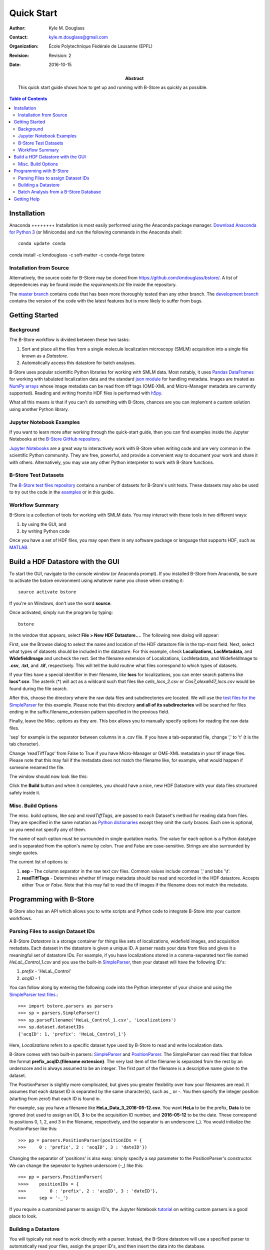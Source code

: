 .. -*- mode: rst -*-
   
***********
Quick Start
***********

:Author: Kyle M. Douglass
:Contact: kyle.m.douglass@gmail.com
:organization: École Polytechnique Fédérale de Lausanne (EPFL)
:revision: Revision: 2
:date: 2016-10-15

:abstract:

   This quick start guide shows how to get up and running with B-Store
   as quickly as possible.
   
.. meta::
   :keywords: quickstart
   :description lang=en: Quick Start guide for B-Store.
	      
.. contents:: Table of Contents

Installation
============

Anaconda ++++++++ Installation is most easily performed using the
Anaconda package manager. `Download Anaconda for Python 3`_ (or
Miniconda) and run the following commands in the Anaconda shell::

  conda update conda
conda install -c kmdouglass -c soft-matter -c conda-forge bstore

.. _Download Anaconda for Python 3: https://www.continuum.io/downloads

Installation from Source
++++++++++++++++++++++++

Alternatively, the source code for B-Store may be cloned from
https://github.com/kmdouglass/bstore/. A list of dependencies may be
found inside the *requirements.txt* file inside the repository.

The `master branch`_ contains code that has been more thoroughly
tested than any other branch. The `development branch`_ contains the
version of the code with the latest features but is more likely to
suffer from bugs.

.. _master branch: https://github.com/kmdouglass/bstore
.. _development branch: https://github.com/kmdouglass/bstore/tree/development
      
Getting Started
===============

Background
++++++++++

The B-Store workflow is divided between these two tasks: 

1. Sort and place all the files from a single molecule localization
   microscopy (SMLM) acquisition into a single file known as a
   *Datastore*.
2. Automatically access this datastore for batch analyses.

B-Store uses popular scientific Python libraries for working with SMLM
data. Most notably, it uses `Pandas DataFrames`_ for working with
tabulated localization data and the standard `json module`_ for
handling metadata. Images are treated as `NumPy arrays`_ whose image
metadata can be read from tiff tags (OME-XML and Micro-Manager
metadata are currently supported). Reading and writing from/to HDF
files is performed with `h5py`_.

What all this means is that if you can't do something with B-Store,
chances are you can implement a custom solution using another Python
library.

.. _Pandas DataFrames: http://pandas.pydata.org/pandas-docs/stable/generated/pandas.DataFrame.html
.. _json module: https://docs.python.org/3/library/json.html
.. _NumPy arrays: http://docs.scipy.org/doc/numpy/reference/generated/numpy.array.html
.. _h5py: http://www.h5py.org/

Jupyter Notebook Examples
+++++++++++++++++++++++++

If you want to learn more after working through the quick-start guide,
then you can find examples inside the Jupyter Notebooks at the
`B-Store GitHub repository`_.

`Jupyter Notebooks`_ are a great way to interactively work with
B-Store when writing code and are very common in the scientific Python
community. They are free, powerful, and provide a convenient way to
document your work and share it with others. Alternatively, you may
use any other Python interpreter to work with B-Store functions.

.. _B-Store GitHub repository: https://github.com/kmdouglass/bstore/tree/master/examples


B-Store Test Datasets
+++++++++++++++++++++

The `B-Store test files repository`_ contains a number of datasets for
B-Store's unit tests. These datasets may also be used to try out the
code in the `examples`_ or in this guide.

.. _B-Store test files repository: https://github.com/kmdouglass/bstore_test_files
.. _examples: https://github.com/kmdouglass/bstore/tree/master/examples

Workflow Summary
++++++++++++++++

B-Store is a collection of tools for working with SMLM data. You may
interact with these tools in two different ways:

1. by using the GUI, and
2. by writing Python code

Once you have a set of HDF files, you may open them in any software
package or language that supports HDF, such as `MATLAB`_.

.. _Jupyter Notebooks: http://jupyter.org/
.. _MATLAB: https://ch.mathworks.com/products/matlab/?requestedDomain=www.mathworks.com

Build a HDF Datastore with the GUI
==================================

To start the GUI, navigate to the console window (or Anaconda
prompt). If you installed B-Store from Anaconda, be sure to activate
the bstore environment using whatever name you chose when creating
it::

  source activate bstore

If you're on Windows, don't use the word **source**.

Once activated, simply run the program by typing::

  bstore

In the window that appears, select **File > New HDF
Datastore...**. The following new dialog will appear:

.. image:: ../images/gui_screenshot_1.png
   :align: center

First, use the Browse dialog to select the name and location of the
HDF datastore file in the top-most field. Next, select what types of
datasets should be included in the datastore. For this example, check
**Localizations**, **LocMetadata**, and **WidefieldImage** and uncheck
the rest. Set the filename extension of Localizations, LocMetadata,
and WidefieldImage to **.csv**, **.txt**, and **.tif**,
respectively. This will tell the build routine what files correspond
to which types of datasets.

If your files have a special identifier in their filename, like
**locs** for localizations, you can enter search patterns like
**locs\*.csv**. The asterik (\*) will act as a wildcard such that
files like *cells_locs_2.csv* or *Cos7_alexa647_locs.csv* would be
found during the file search.

After this, choose the directory where the raw data files and
subdirectories are located. We will use the `test files for the
SimpleParser`_ for this example. Please note that this directory **and
all of its subdirectories** will be searched for files ending in the
suffix.filename_extension pattern specified in the previous field.

.. _test files for the SimpleParser: https://github.com/kmdouglass/bstore_test_files/tree/master/parsers_test_files/SimpleParser

Finally, leave the Misc. options as they are. This box allows you to
manually specify options for reading the raw data files.

'sep' for example is the separator between columns in a .csv file. If
you have a tab-separated file, change ',' to '\t' (\t is the tab
character).

Change 'readTiffTags' from False to True if you have Micro-Manager or
OME-XML metadata in your tif image files. Please note that this may
fail if the metadata does not match the filename like, for example,
what would happen if someone renamed the file.

The window should now look like this:

.. image:: ../images/gui_screenshot_2.png
   :align: center

Click the **Build** button and when it completes, you should have a
nice, new HDF Datastore with your data files structured safely inside
it.

Misc. Build Options
+++++++++++++++++++

The misc. build options, like `sep` and `readTiffTags`, are passed to
each Dataset's method for reading data from files. They are specified
in the same notation as `Python dictionaries`_ except they omit the
curly braces. Each one is optional, so you need not specify any of
them.

The name of each option must be surrounded in single quotation
marks. The value for each option is a Python datatype and is separated
from the option's name by colon. True and False are
case-sensitive. Strings are also surrounded by single quotes.

The current list of options is:

1. **sep** - The column separator in the raw text csv files. Common
   values include commas ',' and tabs '\\t'.
2. **readTiffTags** - Determines whether tif image metadata should be
   read and recorded in the HDF datastore. Accepts either `True` or
   `False`. Note that this may fail to read the tif images if the
   filename does not match the metadata.

.. _Python dictionaries: https://docs.python.org/3/tutorial/datastructures.html#dictionaries

Programming with B-Store
========================

B-Store also has an API which allows you to write scripts and Python
code to integrate B-Store into your custom workflows.

Parsing Files to assign Dataset IDs
+++++++++++++++++++++++++++++++++++

A B-Store *Datastore* is a storage container for things like sets of
localizations, widefield images, and acquisition metadata. Each
dataset in the datastore is given a unique ID. A parser reads your
data from files and gives it a meaningful set of datastore IDs. For
example, if you have localizations stored in a comma-separated text
file named *HeLaL_Control_1.csv* and you use the built-in
`SimpleParser`_, then your dataset will have the following ID's:

1. *prefix* - 'HeLaL_Control'
2. *acqID* - 1

You can follow along by entering the following code into the Python
interpreter of your choice and using the `SimpleParser test files`_.::

   >>> import bstore.parsers as parsers
   >>> sp = parsers.SimpleParser()
   >>> sp.parseFilename('HeLaL_Control_1.csv', 'Localizations')
   >>> sp.dataset.datasetIDs
   {'acqID': 1, 'prefix': 'HeLaL_Control_1'}                                                                         

Here, `Localizations` refers to a specific dataset type used by
B-Store to read and write localization data.

B-Store comes with two built-in parsers: `SimpleParser`_ and
`PositionParser`_. The SimpleParser can read files that follow the
format **prefix_acqID.(filename extension)**. The very last item of
the filename is separated from the rest by an underscore and is always
assumed to be an integer. The first part of the filename is a
descriptive name given to the dataset.

The PositionParser is slightly more complicated, but gives you greater
flexibility over how your filenames are read. It assumes that each
dataset ID is separated by the same character(s), such as `_` or
`-`. You then specify the integer position (starting from zero!) that
each ID is found in.

For example, say you have a filename like
**HeLa_Data_3_2016-05-12.csv**. You want **HeLa** to be the prefix,
**Data** to be ignored (not used to assign an ID), **3** to be the
acquisition ID number, and **2016-05-12** to be the date. These
correspond to positions 0, 1, 2, and 3 in the filename, respectively,
and the separator is an underscore (_). You would initialize the
PositionParser like this: ::

  >>> pp = parsers.PositionParser(positionIDs = {
  >>>     0 : 'prefix', 2 : 'acqID', 3 : 'dateID'})

Changing the separator of 'positions' is also easy: simply specify a
`sep` parameter to the PositionParser's constructor. We can change the
seperator to hyphen underscore (-_) like this: ::

  >>> pp = parsers.PositionParser(
  >>>>    positionIDs = {
  >>>         0 : 'prefix', 2 : 'acqID', 3 : 'dateID'},
  >>>     sep = '-_')

If you require a customized parser to assign ID's, the Jupyter
Notebook `tutorial`_ on writing custom parsers is a good place to
look.

.. _SimpleParser test files: https://github.com/kmdouglass/bstore_test_files/tree/master/parsers_test_files/SimpleParser
.. _SimpleParser: http://b-store.readthedocs.io/en/latest/bstore.html#bstore.parsers.SimpleParser
.. _PositionParser: http://b-store.readthedocs.io/en/latest/bstore.html#bstore.parsers.PositionParser
.. _tutorial: https://github.com/kmdouglass/bstore/blob/master/examples/Tutorial%203%20-%20Writing%20custom%20parsers.ipynb

Building a Datastore
++++++++++++++++++++

You will typically not need to work directly with a parser. Instead,
the B-Store datastore will use a specified parser to automatically
read your files, assign the proper ID's, and then insert the data into
the database.

Let's say you have data from an experiment that can be parsed using
the **SimpleParser**. (Test data for this example may be found at
https://github.com/kmdouglass/bstore_test_files/tree/master/parsers_test_files/SimpleParser
.) First, we setup the parser and choose the directory containing
files and subdirectories of acquisition data.::

   >>> from bstore import database, parsers
   >>> from pathlib import Path
   >>> dataDirectory = Path('bstore_test_files/parsers_test_files/SimpleParser')
   >>> parser = parsers.SimpleParser()

Next, we create a HDFDatastore instance. This class is used to
interact with and create B-Store databases.::

   >>> dsName = 'myFirstDatastore.h5'
   >>> myDS   = database.HDFDatastore(dsName)

After this, we tell B-Store what types of files it should know how to
process: ::
  
  >>> import bstore.config as cfg
  >>> cfg.__Registered_DatasetTypes__ = [
          'Localizations', 'LocMetadata', 'WidefieldImage']

**Localizations**, **LocMetadata**, and **WidefieldImage** are
built-in dataset types. Telling B-Store what types of files to look
for helps prevent it from mistakenly thinking a random file that
accidentally entered the directory tree contains SMLM data.

Finally, we create the database by sending the parser, the parent
directory of the data files, and a dictionary telling the parser how
to find localization files to the **build** method of myDB.::

   >>> myDB.build(sp, dataDirectory, {'Localizations'  : '.csv',
                                      'LocMetadata'    : '.txt',
    	                              'WidefieldImage' : '.tif'})
   6 files were successfully parsed.
 
                            datasetType    attributeOf channelID dateID posID  sliceID
   prefix        acqID                                                         
   HeLaL_Control 1        Localizations           None      None   None  None     None
                 1       WidefieldImage           None      None   None  None     None
                 1          LocMetadata  Localizations      None   None  None     None
   HeLaS_Control 2        Localizations           None      None   None  None     None
                 2       WidefieldImage           None      None   None  None     None
                 2          LocMetadata  Localizations      None   None  None     None

This creates a file named myFirstDatabase.h5 that contains the 6
datasets listed above. (If you want to investigate the contents of the
HDF file, we recommend the `HDFView utility`_.)

.. _HDFDatabase: http://b-store.readthedocs.io/en/latest/bstore.html#bstore.database.HDFDatabase
.. _HDFView utility: https://www.hdfgroup.org/HDF5/Tutor/hdfview.html

Batch Analysis from a B-Store Database
++++++++++++++++++++++++++++++++++++++

The real utility of the B-Store database is that it enables batch
analyses of experiments containing a large number of acquisitions
containing related but different files.

As an example, let's say you want to extract all the localization
files inside the database we just created and filter out localizations
with precisions that are greater than 15 nm and loglikelihoods that
are greater than 250. We do this by first building an analysis
pipeline containing **processors** to apply in sequence to the data.::

   >>> from bstore import batch, processors
   >>> uncertaintyFilter = processors.Filter('uncertainty', '<', 15)
   >>> llhFilter = processors.Filter('loglikelihood', '<=', 250)
   >>> pipeline = [uncertaintyFilter, llhFilter]

Next, use an **HDFBatchProcessor** to access the database, pull out
all localization files, and apply the filters. The results are saved
as .csv files for later use and analysis.::

   >>> bp = batch.HDFBatchProcessor(dsName, pipeline)
   >>> bp.go()
   Output directory does not exist. Creating it...
   Created folder /home/douglass/src/processed_data

Inside each of the resulting subfolders you will see a .csv file
containing the filterd localization data. A more complete tutorial may
be found at
https://github.com/kmdouglass/bstore/blob/master/examples/Tutorial%202%20-%20Introduction%20to%20batch%20processing.ipynb .

Getting Help
============

If you have any questions, feel free to post them to the Google Groups
discussion board: https://groups.google.com/forum/#!forum/b-store

Bug reports may made on the GitHub issue tracker:
https://github.com/kmdouglass/bstore/issues
